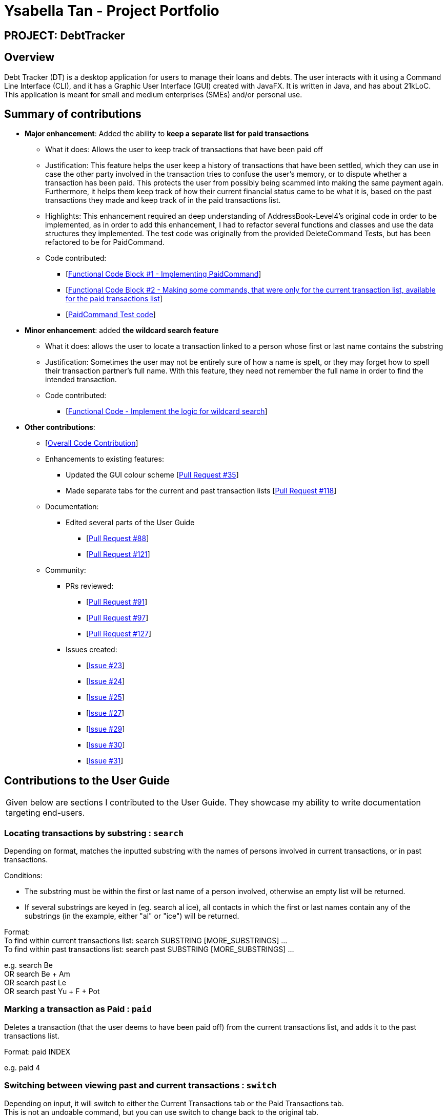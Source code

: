 = Ysabella Tan - Project Portfolio

:site-section: AboutUs
:imagesDir: ../images
:stylesDir: ../stylesheets

== PROJECT: DebtTracker

== Overview

Debt Tracker (DT) is a desktop application for users to manage their loans and debts. The user interacts with it using
a Command Line Interface (CLI), and it has a Graphic User Interface (GUI) created with JavaFX. It is written in Java,
and has about 21kLoC. This application is meant for small and medium enterprises (SMEs) and/or personal use.

== Summary of contributions

* *Major enhancement*: Added the ability to *keep a separate list for paid transactions*
** What it does: Allows the user to keep track of transactions that have been paid off
** Justification: This feature helps the user keep a history of transactions that have been settled, which they can use
in case the other party involved in the transaction tries to confuse the user's memory, or to dispute whether a
transaction has been paid. This protects the user from possibly being scammed into making the same payment again. +
Furthermore, it helps them keep track of how their current financial status came to be what it is, based on the past
transactions they made and keep track of in the paid transactions list.
** Highlights: This enhancement required an deep understanding of AddressBook-Level4's original code in order to be
implemented, as in order to add this enhancement, I had to refactor several functions and classes and use the data
structures they implemented. The test code was originally from the provided DeleteCommand Tests, but has been refactored
to be for PaidCommand.
** Code contributed: +
*** [https://github.com/CS2103-AY1819S1-W12-2/main/pull/96/files[Functional Code Block #1 - Implementing
PaidCommand]] +
*** [https://github.com/CS2103-AY1819S1-W12-2/main/pull/121/files[Functional Code Block #2 - Making some commands, that
 were only for the current transaction list, available for the paid transactions list]]
*** [https://github.com/CS2103-AY1819S1-W12-2/main/blob/master/src/test/java/seedu/address/logic/commands/PaidCommandTest.java[PaidCommand Test code]]

* *Minor enhancement*: added *the wildcard search feature*
** What it does: allows the user to locate a transaction linked to a person whose first or last name contains the
substring
** Justification: Sometimes the user may not be entirely sure of how a name is spelt, or they may forget how to spell
their transaction partner's full name. With this feature, they need not remember the full name in order to find the
intended transaction.
** Code contributed:
*** [https://github.com/CS2103-AY1819S1-W12-2/main/pull/88/files[Functional Code - Implement the logic for wildcard search]]

* *Other contributions*:

** [https://nus-cs2103-ay1819s1.github.io/cs2103-dashboard/#=undefined&search=bellaaarh[Overall Code Contribution]]

** Enhancements to existing features:
*** Updated the GUI colour scheme [https://github.com/CS2103-AY1819S1-W12-2/main/pull/35/files[Pull Request #35]]
*** Made separate tabs for the current and past transaction lists [https://github.com/CS2103-AY1819S1-W12-2/main/pull/118/files[Pull Request #118]]

** Documentation:
*** Edited several parts of the User Guide +
**** [https://github.com/CS2103-AY1819S1-W12-2/main/pull/88/files[Pull Request #88]] +
**** [https://github.com/CS2103-AY1819S1-W12-2/main/pull/121/files[Pull Request #121]]

** Community:
*** PRs reviewed:
**** [https://github.com/CS2103-AY1819S1-W12-2/main/pull/91[Pull Request #91]] +
**** [https://github.com/CS2103-AY1819S1-W12-2/main/pull/97[Pull Request #97]] +
**** [https://github.com/CS2103-AY1819S1-W12-2/main/pull/127[Pull Request #127]] +

*** Issues created:
**** [https://github.com/CS2103-AY1819S1-W12-2/main/issues/23[Issue #23]] +
**** [https://github.com/CS2103-AY1819S1-W12-2/main/issues/24[Issue #24]] +
**** [https://github.com/CS2103-AY1819S1-W12-2/main/issues/25[Issue #25]] +
**** [https://github.com/CS2103-AY1819S1-W12-2/main/issues/27[Issue #27]] +
**** [https://github.com/CS2103-AY1819S1-W12-2/main/issues/29[Issue #29]] +
**** [https://github.com/CS2103-AY1819S1-W12-2/main/issues/30[Issue #30]] +
**** [https://github.com/CS2103-AY1819S1-W12-2/main/issues/31[Issue #31]] +

== Contributions to the User Guide

|===
|Given below are sections I contributed to the User Guide. They showcase my ability to write documentation targeting end-users.
|===
=== Locating transactions by substring : `search`

Depending on format, matches the inputted substring with the names of persons involved in current transactions, or in
past transactions. +

Conditions: +

* The substring must be within the first or last name of a person involved, otherwise an empty list will be returned. +
* If several substrings are keyed in (eg. search al ice), all contacts in which the first or last names
contain any of the substrings (in the example, either "al" or "ice") will be returned.

Format: +
To find within current transactions list: search SUBSTRING [MORE_SUBSTRINGS] ... +
To find within past transactions list: search past SUBSTRING [MORE_SUBSTRINGS] ...

e.g. search Be +
OR search Be + Am +
OR search past Le +
OR search past Yu + F + Pot

=== Marking a transaction as Paid : `paid`

Deletes a transaction (that the user deems to have been paid off) from the current transactions list,
and adds it to the past transactions list. +

Format: paid INDEX

e.g. paid 4

=== Switching between viewing past and current transactions : `switch`

Depending on input, it will switch to either the Current Transactions tab or the Paid Transactions tab. +
This is not an undoable command, but you can use switch to change back to the original tab.

Format: switch LIST_TYPE

e.g. switch curr +
OR switch past

''''
**User Guide-Related Pull Requests:** +

[https://github.com/CS2103-AY1819S1-W12-2/main/pull/88/files?utf8=%E2%9C%93&diff=unified&short_path=d80058c#diff-d80058c033b9f127ec727c18cc84ce4d[Pull Request #88]] +

[https://github.com/CS2103-AY1819S1-W12-2/main/pull/121/files?short_path=d80058c#diff-d80058c033b9f127ec727c18cc84ce4d[Pull Request #121]] +



== Contributions to the Developer Guide

|===
|Given below are sections I contributed to the Developer Guide. They showcase my ability to write technical documentation and the technical depth of my contributions to the project.
|===

== Use Cases
=== Wildcard Search

MSS:

1. User requests to find a certain contact containing the substring they key in.
2. The system will filter out a list of contacts whose first names or last names contain the substring.

Extensions:

1a. User does not enter a substring after the command word.

    ... The system raises an error specifying that there must be a substring input.
    ... Use case ends.

=== Paid

MSS:

1. User requests to shift a transaction under the Current Transactions tab to the Past Transactions tab.
2. User is prompted to input the list index of the transaction to be shifted.
3. User keys in the index in the form and submits the form.
4. Selected transaction is deleted from the transactions list under the Current Transactions tab, and is stored in the
transactions list under the Past Transactions tab, in the database.

Extensions:

2a. User inputs an invalid index.

    ... The system raises an error specifying that the index entered was invalid.
    ... Use case ends.

2b. The transactions list under Past Transactions is full and cannot store any more transactions.

    ... The user is informed that the quota of transactions allocated to him/her has exceeded.
    ... The user is prompted that his oldest transaction will be removed. If user agrees, then the oldest transaction will
    be removed.
    ... If the user declines, the user is displayed his/her 5 oldest transactions and asked to clear one of them.
    ... If the user refuses to clear any of his/her transactions, the user is informed that he/she cannot enter another
    transaction without clearing any of the previous transactions.
    ... Use case ends.

== Instructions for Manual Testing
=== Paid Command
 .  Prerequisites: The index the user keyed in must have a valid transaction at that numbered entry in the transactions
 list under the Current Transactions tab.
 .. Test case: `paid 1` +
    Expected: If the transactions list under the Current Transactions tab is at least 3 entries long, the third
    transaction from that list is deleted, and added to the transactions list under the Past Transactions tab.
 .. Incorrect paid commands to try: `paid`, `paid 0`, `paid x` (where x is larger than the list size) _{give more}_ +
    Expected: Error details (showing an invalid index was keyed in) will be displayed in the results display.


''''
**Developer Guide-Related Pull Requests:** +
[https://github.com/CS2103-AY1819S1-W12-2/main/pull/135/files[Pull Request #135]] +
